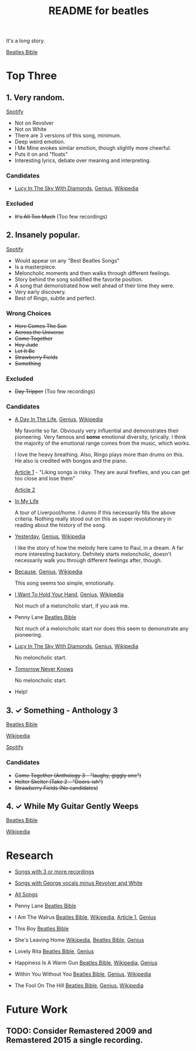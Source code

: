 #+TITLE:  README for beatles
#+EMAIL:  jlewallen@gmail.commit


It's a long story.

[[https://www.beatlesbible.com/songs/][Beatles Bible]]

* Top Three
** 1. Very random.

   [[https://open.spotify.com/user/jlewalle/playlist/1FFddEGdTVSJ6U7JHsYSnk?si=Xynth7pGSE64mnhunoJMHw][Spotify]]

   - Not on Revolver
   - Not on White
   - There are 3 versions of this song, minimum.
   - Deep weird emotion.
   - I Me Mine evokes similar emotion, though slightly more cheerful.
   - Puts it on and "floats"
   - Interesting lyrics, debate over meaning and interpreting.

*** Candidates

    - [[https://www.beatlesbible.com/songs/lucy-in-the-sky-with-diamonds/][Lucy In The Sky With Diamonds]], [[https://www.beatlesbible.com/songs/lucy-in-the-sky-with-diamonds/][Genius]],  [[https://en.wikipedia.org/wiki/Lucy_in_the_Sky_with_Diamonds][Wikipedia]]

*** Excluded

    - +It's All Too Much+ (Too few recordings)

** 2. Insanely popular.

   [[https://open.spotify.com/user/jlewalle/playlist/1n119hyulDCJ5qzIObsWf9?si=3rbDltpZS8SGDAzV4TdUxQ][Spotify]]

  - Would appear on any "Best Beatles Songs"
  - Is a masterpiece.
  - Meloncholic moments and then walks through different feelings.
  - Story behind the song solidified the favorite position.
  - A song that demonstrated how well ahead of their time they were.
  - Very early discovery.
  - Best of Ringo, subtle and perfect.

*** Wrong Choices

    - +Here Comes The Sun+
    - +Across the Universe+
    - +Come Together+
    - +Hey Jude+
    - +Let It Be+
    - +Strawberry Fields+
    - +Something+

*** Excluded

    - +Day Tripper+ (Too few recordings)

*** Candidates

    - [[https://www.beatlesbible.com/songs/a-day-in-the-life/][A Day In The Life]], [[https://genius.com/The-beatles-a-day-in-the-life-lyrics][Genius]], [[https://en.wikipedia.org/wiki/A_Day_in_the_Life][Wikipedia]]

      My favorite so far. Obviously very influential and demonstrates their pioneering. Very famous and *some* emotional diversity, lyrically. I think the majority of the emotional range comes from the music, which works.

      I love the heavy breathing. Also, Ringo plays more than drums on this. He also is credited with bongos and the piano.

      [[https://www.theatlantic.com/entertainment/archive/2017/05/how-the-beatles-wrote-a-day-in-the-life/527001/][Article 1]] - "Liking songs is risky. They are aural fireflies, and you can get too close and lose them"

      [[https://www.rollingstone.com/music/music-features/beatles-a-day-in-the-life-10-things-you-didnt-know-191427/][Article 2]]

    - [[https://www.beatlesbible.com/songs/in-my-life/][In My Life]]

      A tour of Liverpool/home. I dunno if this necessarily fills the above criteria. Nothing really stood out on this as super revolutionary in reading about the history of the song.

    - [[https://www.beatlesbible.com/songs/yesterday/][Yesterday]], [[https://genius.com/The-beatles-yesterday-lyrics][Genius]], [[https://en.wikipedia.org/wiki/Yesterday_(Beatles_song)][Wikipedia]]

      I like the story of how the melody here came to Paul, in a dream. A far more interesting backstory.
      Defnitely starts meloncholic, doesn't necessarily walk you through different feelings after, though.

    - [[https://www.beatlesbible.com/songs/because/][Because]], [[https://genius.com/The-beatles-because-lyrics][Genius]], [[https://en.wikipedia.org/wiki/Because_(Beatles_song)][Wikipedia]]

      This song seems too simple, emotionally.

    - [[https://www.beatlesbible.com/songs/i-want-to-hold-your-hand/][I Want To Hold Your Hand]], [[https://genius.com/The-beatles-i-want-to-hold-your-hand-lyrics][Genius]], [[https://en.wikipedia.org/wiki/I_Want_to_Hold_Your_Hand][Wikipedia]]

      Not much of a meloncholic start, if you ask me.

    - Penny Lane [[https://www.beatlesbible.com/songs/penny-lane/][Beatles Bible]]

      Not much of a meloncholic start nor does this seem to demonstrate any pioneering.

    - [[https://www.beatlesbible.com/songs/lucy-in-the-sky-with-diamonds/][Lucy In The Sky With Diamonds]], [[https://www.beatlesbible.com/songs/lucy-in-the-sky-with-diamonds/][Genius]],  [[https://en.wikipedia.org/wiki/Lucy_in_the_Sky_with_Diamonds][Wikipedia]]

      No meloncholic start.

    - [[https://www.beatlesbible.com/songs/tomorrow-never-knows/][Tomorrow Never Knows]]

      No meloncholic start.

    - Help!
      
** 3. ✓ Something - Anthology 3

   [[https://www.beatlesbible.com/songs/something/][Beatles Bible]]

   [[https://en.wikipedia.org/wiki/Something_(Beatles_song)][Wikipedia]]

   [[https://open.spotify.com/user/jlewalle/playlist/2ninxGfZ40olNI2utGY5XP?si=rBbwxT15T5SDYFjDuok7lQ][Spotify]]

*** Candidates

   - +Come Together (Anthology 3 - "laughy, giggly one")+
   - +Helter Skelter (Take 2 - "Doors-ish")+
   - +Strawberry Fields (No candidates)+

** 4. ✓ While My Guitar Gently Weeps

   [[https://www.beatlesbible.com/songs/while-my-guitar-gently-weeps/][Beatles Bible]]

   [[https://en.wikipedia.org/wiki/While_My_Guitar_Gently_Weeps][Wikipedia]]

* Research

  - [[https://open.spotify.com/user/jlewalle/playlist/3RKiDQsy3jgva8njeGxlTx?si=dvldx5XeTS2YFQko25AYrQ][Songs with 3 or more recordings]]
  - [[https://open.spotify.com/user/jlewalle/playlist/2rY13VIt809icuOtNIdJZ4?si=xncvEBhcSWSBZCsrRrTGYA][Songs with George vocals minus Revolver and White]]
  - [[https://open.spotify.com/user/jlewalle/playlist/5ETMcIXmnGN9txrafXwIyE?si=m03Ci_SzSZC92OUtL3d7Kw][All Songs]]

  - Penny Lane [[https://www.beatlesbible.com/songs/penny-lane/][Beatles Bible]]
  - I Am The Walrus [[https://www.beatlesbible.com/songs/i-am-the-walrus/][Beatles Bible]], [[https://en.wikipedia.org/wiki/I_Am_the_Walrus][Wikipedia]], [[http://mentalfloss.com/article/30523/who-was-walrus-analyzing-strangest-beatles-song][Article 1]], [[https://genius.com/The-beatles-i-am-the-walrus-lyrics][Genius]]
  - This Boy [[https://www.beatlesbible.com/songs/this-boy/][Beatles Bible]]
  - She's Leaving Home [[https://en.wikipedia.org/wiki/She%27s_Leaving_Home][Wikipedia]], [[https://www.beatlesbible.com/songs/shes-leaving-home/][Beatles Bible]], [[https://genius.com/The-beatles-shes-leaving-home-lyrics][Genius]]
  - Lovely Rita [[https://www.beatlesbible.com/songs/lovely-rita/][Beatles Bible]], [[https://genius.com/The-beatles-lovely-rita-lyrics][Genius]]
  - Happiness Is A Warm Gun [[https://www.beatlesbible.com/songs/happiness-is-a-warm-gun/][Beatles Bible]], [[https://en.wikipedia.org/wiki/Happiness_Is_a_Warm_Gun][Wikipedia]], [[https://genius.com/The-beatles-happiness-is-a-warm-gun-lyrics][Genius]]
  - Within You Without You [[https://www.beatlesbible.com/songs/within-you-without-you/][Beatles Bible]], [[https://genius.com/The-beatles-within-you-without-you-lyrics][Genius]], [[https://en.wikipedia.org/wiki/Within_You_Without_You][Wikipedia]]
  - The Fool On The Hill [[https://www.beatlesbible.com/songs/the-fool-on-the-hill/][Beatles Bible]], [[https://genius.com/The-beatles-the-fool-on-the-hill-lyrics][Genius]], [[https://en.wikipedia.org/wiki/The_Fool_on_the_Hill][Wikipedia]]

* Future Work
** TODO: Consider Remastered 2009 and Remastered 2015 a single recording.

